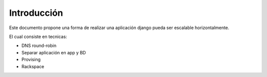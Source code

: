 Introducción
============

Este documento propone una forma de realizar una aplicación django pueda ser escalable horizontalmente.


El cual consiste en tecnicas:

* DNS round-robin
* Separar aplicación en app y BD
* Provising
* Rackspace
